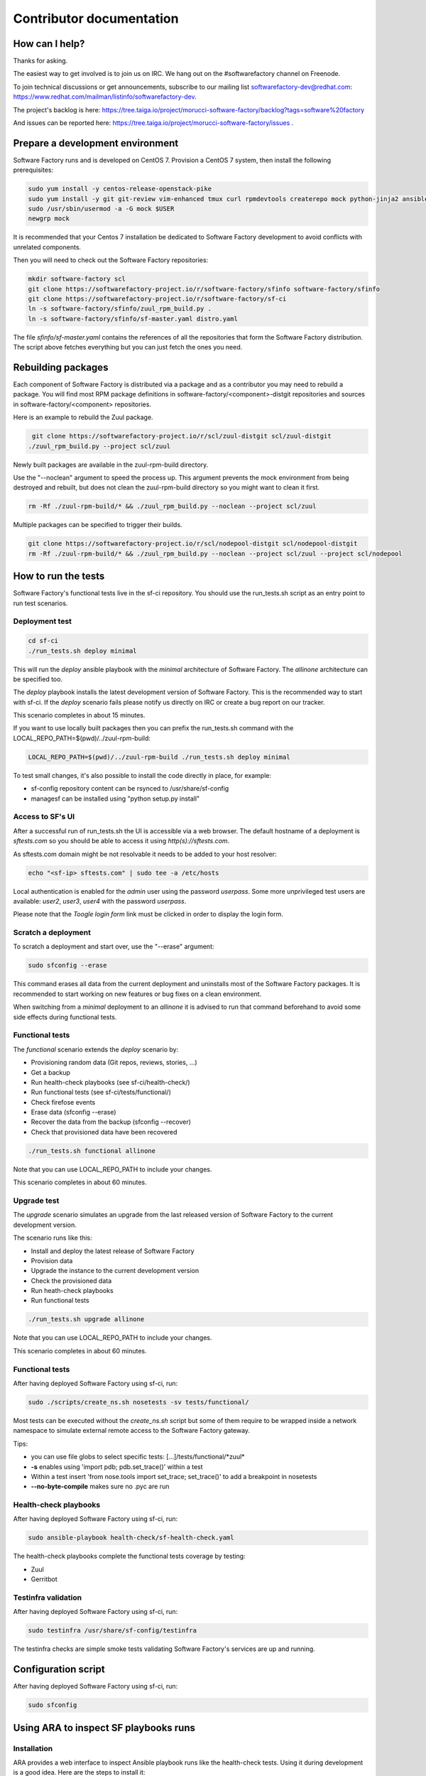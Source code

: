 =========================
Contributor documentation
=========================


How can I help?
---------------

Thanks for asking.

The easiest way to get involved is to join us on IRC. We hang out on the #softwarefactory channel on Freenode.

To join technical discussions or get announcements, subscribe to our mailing list softwarefactory-dev@redhat.com: https://www.redhat.com/mailman/listinfo/softwarefactory-dev.

The project's backlog is here: https://tree.taiga.io/project/morucci-software-factory/backlog?tags=software%20factory

And issues can be reported here: https://tree.taiga.io/project/morucci-software-factory/issues .

Prepare a development environment
---------------------------------

Software Factory runs and is developed on CentOS 7. Provision a CentOS 7 system, then install the following prerequisites:

.. code-block:: bash

 sudo yum install -y centos-release-openstack-pike
 sudo yum install -y git git-review vim-enhanced tmux curl rpmdevtools createrepo mock python-jinja2 ansible
 sudo /usr/sbin/usermod -a -G mock $USER
 newgrp mock

It is recommended that your Centos 7 installation be dedicated to Software Factory development
to avoid conflicts with unrelated components.

Then you will need to check out the Software Factory repositories:

.. code-block:: bash

 mkdir software-factory scl
 git clone https://softwarefactory-project.io/r/software-factory/sfinfo software-factory/sfinfo
 git clone https://softwarefactory-project.io/r/software-factory/sf-ci
 ln -s software-factory/sfinfo/zuul_rpm_build.py .
 ln -s software-factory/sfinfo/sf-master.yaml distro.yaml

The file *sfinfo/sf-master.yaml* contains the references of all the repositories that form
the Software Factory distribution. The script above fetches everything but you can just
fetch the ones you need.

Rebuilding packages
-------------------

Each component of Software Factory is distributed via a package and as a contributor you may
need to rebuild a package. You will find most RPM package definitions in
software-factory/<component>-distgit repositories and sources in software-factory/<component>
repositories.

Here is an example to rebuild the Zuul package.

.. code-block:: bash

  git clone https://softwarefactory-project.io/r/scl/zuul-distgit scl/zuul-distgit
 ./zuul_rpm_build.py --project scl/zuul

Newly built packages are available in the zuul-rpm-build directory.

Use the "--noclean" argument to speed the process up. This argument prevents
the mock environment from being destroyed and rebuilt, but does not clean the
zuul-rpm-build directory so you might want to clean it first.

.. code-block:: bash

 rm -Rf ./zuul-rpm-build/* && ./zuul_rpm_build.py --noclean --project scl/zuul

Multiple packages can be specified to trigger their builds.

.. code-block:: bash

 git clone https://softwarefactory-project.io/r/scl/nodepool-distgit scl/nodepool-distgit
 rm -Rf ./zuul-rpm-build/* && ./zuul_rpm_build.py --noclean --project scl/zuul --project scl/nodepool

How to run the tests
--------------------

Software Factory's functional tests live in the sf-ci repository. You should use the run_tests.sh
script as an entry point to run test scenarios.

Deployment test
...............

.. code-block:: bash

 cd sf-ci
 ./run_tests.sh deploy minimal

This will run the *deploy* ansible playbook with the *minimal* architecture
of Software Factory. The *allinone* architecture can be specified too.

The *deploy* playbook installs the latest development version of Software Factory.
This is the recommended way to start with sf-ci. If the *deploy* scenario fails
please notify us directly on IRC or create a bug report on our tracker.

This scenario completes in about 15 minutes.

If you want to use locally built packages then you can prefix the run_tests.sh command
with the LOCAL_REPO_PATH=$(pwd)/../zuul-rpm-build:

.. code-block:: bash

 LOCAL_REPO_PATH=$(pwd)/../zuul-rpm-build ./run_tests.sh deploy minimal

To test small changes, it's also possible to install the code directly in place,
for example:

* sf-config repository content can be rsynced to /usr/share/sf-config
* managesf can be installed using "python setup.py install"

Access to SF's UI
.................

After a successful run of run_tests.sh the UI is accessible
via a web browser. The default hostname of a deployment is *sftests.com*
so you should be able to access it using *http(s)://sftests.com*.

As sftests.com domain might be not resolvable it needs to be added to
your host resolver:

.. code-block:: bash

 echo "<sf-ip> sftests.com" | sudo tee -a /etc/hosts

Local authentication is enabled for the *admin* user using the
password *userpass*. Some more unprivileged test users are available:
*user2*, *user3*, *user4* with the password *userpass*.

Please note that the *Toogle login form* link must be clicked in order to
display the login form.

Scratch a deployment
....................

To scratch a deployment and start over, use the "--erase" argument:

.. code-block:: bash

 sudo sfconfig --erase

This command erases all data from the current deployment and uninstalls most of the
Software Factory packages. It is recommended to start working on new features or
bug fixes on a clean environment.

When switching from a *minimal* deployment to an *allinone* it is advised
to run that command beforehand to avoid some side effects during functional tests.


Functional tests
................

The *functional* scenario extends the *deploy* scenario by:

* Provisioning random data (Git repos, reviews, stories, ...)
* Get a backup
* Run health-check playbooks (see sf-ci/health-check/)
* Run functional tests (see sf-ci/tests/functional/)
* Check firefose events
* Erase data (sfconfig --erase)
* Recover the data from the backup (sfconfig --recover)
* Check that provisioned data have been recovered

.. code-block:: bash

 ./run_tests.sh functional allinone

Note that you can use LOCAL_REPO_PATH to include your changes.

This scenario completes in about 60 minutes.

Upgrade test
............

The *upgrade* scenario simulates an upgrade from the last released version
of Software Factory to the current development version.

The scenario runs like this:

* Install and deploy the latest release of Software Factory
* Provision data
* Upgrade the instance to the current development version
* Check the provisioned data
* Run heath-check playbooks
* Run functional tests

.. code-block:: bash

 ./run_tests.sh upgrade allinone

Note that you can use LOCAL_REPO_PATH to include your changes.

This scenario completes in about 60 minutes.

Functional tests
................

After having deployed Software Factory using sf-ci, run:

.. code-block:: bash

 sudo ./scripts/create_ns.sh nosetests -sv tests/functional/

Most tests can be executed without the *create_ns.sh* script but some
of them require to be wrapped inside a network namespace to simulate
external remote access to the Software Factory gateway.

Tips:

* you can use file globs to select specific tests: [...]/tests/functional/\*zuul\*
* **-s** enables using 'import pdb; pdb.set_trace()' within a test
* Within a test insert 'from nose.tools import set_trace; set_trace()' to add a breakpoint in nosetests
* **--no-byte-compile** makes sure no .pyc are run

Health-check playbooks
......................

After having deployed Software Factory using sf-ci, run:

.. code-block:: bash

 sudo ansible-playbook health-check/sf-health-check.yaml

The health-check playbooks complete the functional tests
coverage by testing:

* Zuul
* Gerritbot

Testinfra validation
....................

After having deployed Software Factory using sf-ci, run:

.. code-block:: bash

 sudo testinfra /usr/share/sf-config/testinfra

The testinfra checks are simple smoke tests validating Software Factory's
services are up and running.

Configuration script
--------------------

After having deployed Software Factory using sf-ci, run:

.. code-block:: bash

 sudo sfconfig

Using ARA to inspect SF playbooks runs
--------------------------------------

Installation
............

ARA provides a web interface to inspect Ansible playbook runs like the health-check
tests. Using it during development is a good idea. Here are the steps to install it:

.. code-block:: bash

 sudo yum install https://softwarefactory-project.io/repos/sf-release-2.6.rpm
 sudo yum install ara
 sudo yum remove sf-release-2.6.0

If you already installed the sf-release package (will be the case if sf-ci
*run_tests.sh* script ran before) then you might need to run *yum downgrade*
instead.

Prepare the environment variables for ARA
.........................................

The *run_tests.sh* script handles that for you but in case you want to run
commands directly without this script, you must export the following
variables to configure ARA callbacks in Ansible:

.. code-block:: bash

 export ara_location=$(python -c "import os,ara; print(os.path.dirname(ara.__file__))")
 export ANSIBLE_CALLBACK_PLUGINS=$ara_location/plugins/callbacks
 export ANSIBLE_ACTION_PLUGINS=$ara_location/plugins/actions
 export ANSIBLE_LIBRARY=$ara_location/plugins/modules

User Interface
..............

.. code-block:: bash

 ara-manage runserver -h 0.0.0.0 -p 55666

Then connect to http://sftests.com:55666

Software Factory CI
-------------------

Changes submitted to Software Factory's repositories will be tested on the
Software Factory upstream CI by building the following jobs:

* sf-rpm-build (build RPMs if needed by the change)
* sf-ci-functional-minimal (run_tests.sh functional minimal)
* sf-ci-upgrade-minimal (run_tests.sh upgrade minimal)
* sf-ci-functional-allinone (run_tests.sh functional allinone)
* sf-ci-upgrade-allinone (run_tests.sh upgrade allinone)

The Software Factory upstream CI is based on sf-ci too, so the outcome of the
upstream tests should reflect accurately the results of the tests you would run
locally.

How to contribute
-----------------

* Connect to https://softwarefactory-project.io/ to create an account
* Register your public SSH key on your account. See: :ref:`Adding public key`
* Check the bug tracker and the pending reviews

Submit a change
...............

.. code-block:: bash

  git-review -s # only relevant the first time to init the git remote
  git checkout -b"my-branch"
  # Hack the code, create a commit on top of HEAD ! and ...
  git review # Summit your proposal on softwarefactory-project.io

Your patch will be listed on the reviews dashboard at https://softwarefactory-project.io/r/ .
Automatic tests are run against it and the CI will
report results on your patch's summary page. You can
also check https://softwarefactory-project.io/zuul/ to check where your patch is in the pipelines.

Note that Software Factory is developed using Software Factory. That means that you can
contribute to Software Factory in the same way you would contribute to any other project hosted
on an instance: :ref:`contribute`.
